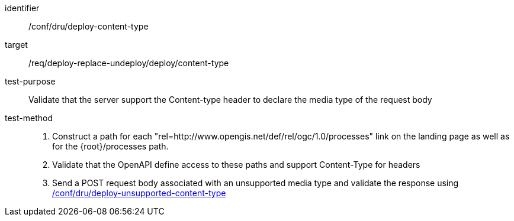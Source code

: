 [[ats_dru_deploy-content-type]]

[abstract_test]
====
[%metadata]
identifier:: /conf/dru/deploy-content-type
target:: /req/deploy-replace-undeploy/deploy/content-type
test-purpose:: Validate that the server support the Content-type header to declare the media type of the request body
test-method::
+
--
1. Construct a path for each "rel=http://www.opengis.net/def/rel/ogc/1.0/processes" link on the landing page as well as for the {root}/processes path.

2. Validate that the OpenAPI define access to these paths and support Content-Type for headers

3. Send a POST request body associated with an unsupported media type and validate the response using <<ats_dru_deploy-unsupported-content-type,/conf/dru/deploy-unsupported-content-type>>
--
====

